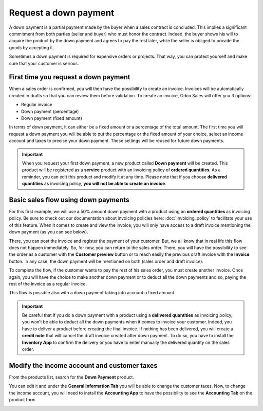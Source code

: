 ======================
Request a down payment
======================

A down payment is a partial payment made by the buyer when a sales contract is concluded. This
implies a significant commitment from both parties (seller and buyer) who must honor the contract.
Indeed, the buyer shows his will to acquire the product by the down payment and agrees to pay the
rest later, while the seller is obliged to provide the goods by accepting it.

Sometimes a down payment is required for expensive orders or projects. That way, you can protect
yourself and make sure that your customer is serious.

First time you request a down payment
=====================================

When a sales order is confirmed, you will then have the possibility to create an invoice. Invoices
will be automatically created in drafts so that you can review them before validation. To create an
invoice, Odoo Sales will offer you 3 options:

- Regular invoice
- Down payment (percentage)
- Down payment (fixed amount)

In terms of down payment, it can either be a fixed amount or a percentage of the total amount. The
first time you will request a down payment you will be able to put the percentage or the fixed
amount of your choice, select an income account and taxes to precise your down payment. These
settings will be reused for future down payments.

.. image:: media/down_payment_1.png
   :align: center
   :class: img-thumbnail
   :alt: How can you do a down payment on Odoo Sales?

.. important::
   When you request your first down payment, a new product called **Down payment** will be created.
   This product will be registered as a **service** product with an invoicing policy of
   **ordered quantities**. As a reminder, you can edit this product and modify it at any time.
   Please note that if you choose **delivered quantities** as invoicing policy,
   **you will not be able to create an invoice**.

Basic sales flow using down payments
====================================

For this first example, we will use a 50% amount down payment with a product using an
**ordered quantities** as invoicing policy. Be sure to check out our documentation about invoicing
policies here: :doc:`invoicing_policy` to facilitate your use of this feature. When it comes to
create and view the invoice, you will only have access to a draft invoice mentioning the down
payment (as you can see below).

.. image:: media/down_payment_2.png
   :align: center
   :class: img-thumbnail
   :alt: What is a basic sales flow using down payments on Odoo Sales (1)?

There, you can post the invoice and register the payment of your customer. But, we all know that in
real life this flow does not happen immediately. So, for now, you can return to the sales order.
There, you will have the possibility to see the order as a customer with the **Customer preview**
button or to reach easily the previous draft invoice with the **Invoice** button. In any case, the
down payment will be mentioned on both (sales order and draft invoice).

.. image:: media/down_payment_3.png
   :align: center
   :class: img-thumbnail
   :alt: What is a basic sales flow using down payments on Odoo Sales (2)?

To complete the flow, if the customer wants to pay the rest of his sales order, you must create
another invoice. Once again, you will have the choice to make another down payment or to deduct all
the down payments and so, paying the rest of the invoice as a regular invoice.

.. image:: media/down_payment_4.png
   :align: center
   :class: img-thumbnail
   :alt: What is a basic sales flow using down payments on Odoo Sales (3)?

This flow is possible also with a down payment taking into account a fixed amount.

.. important::
   Be careful that if you do a down payment with a product using a **delivered quantities** as
   invoicing policy, you won’t be able to deduct all the down payments when it comes to invoice your
   customer. Indeed, you have to deliver a product before creating the final invoice. If nothing has
   been delivered, you will create a **credit note** that will cancel the draft invoice created
   after down payment. To do so, you have to install the **Inventory App** to confirm the delivery
   or you have to enter manually the delivered quantity on the sales order.

Modify the income account and customer taxes
============================================

From the products list, search for the **Down Payment** product.

.. image:: media/down_payment_5.png
   :align: center
   :class: img-thumbnail
   :alt: Creation of a down payment product on Odoo Sales

You can edit it and under the **General Information Tab** you will be able to change the customer
taxes. Now, to change the income account, you will need to install the **Accounting App** to have
the possibility to see the **Accounting Tab** on the product form.

.. image:: media/down_payment_6.png
   :align: center
   :class: img-thumbnail
   :alt: How to modify the income account link to down payments

.. seealso::
  - :doc:`invoicing_policy`